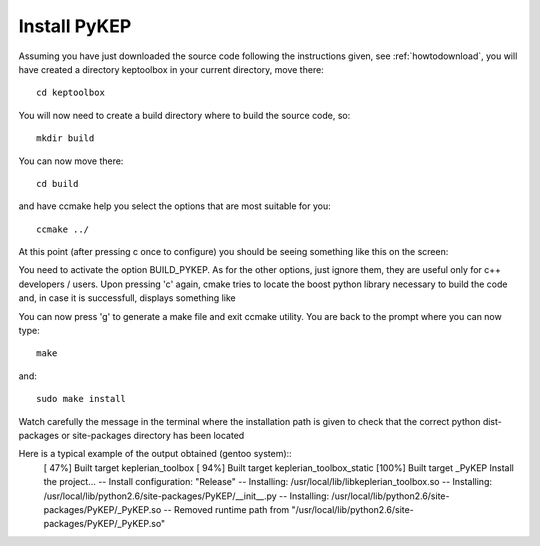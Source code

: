 .. _howtoinstall:

Install PyKEP
======================

Assuming you have just downloaded the source code following the instructions given, see :ref:`howtodownload`, you will have 
created a directory keptoolbox in your current directory, move there::

  cd keptoolbox

You will now need to create a build directory where to build the source code, so::

  mkdir build

You can now move there::

  cd build

and have ccmake help you select the options that are most suitable for you::

  ccmake ../

At this point (after pressing c once to configure) you should be seeing something like this on the screen:

.. image:: images/ccmake.*

You need to activate the option BUILD_PYKEP. As for the other options, just ignore them, they are useful only for c++ developers / users. 
Upon pressing 'c' again, cmake tries to locate the boost python library necessary to build the code and, in case it is successfull,
displays something like

.. image:: images/ccmake2.*

You can now press 'g' to generate a make file and exit ccmake utility. You are back to the prompt where you can now type::

  make

and::

  sudo make install

Watch carefully the message in the terminal where the installation path is given to check 
that the correct python dist-packages or site-packages directory has been located

Here is a typical example of the output obtained (gentoo system)::
  [ 47%] Built target keplerian_toolbox
  [ 94%] Built target keplerian_toolbox_static
  [100%] Built target _PyKEP
  Install the project...
  -- Install configuration: "Release"
  -- Installing: /usr/local/lib/libkeplerian_toolbox.so
  -- Installing: /usr/local/lib/python2.6/site-packages/PyKEP/__init__.py
  -- Installing: /usr/local/lib/python2.6/site-packages/PyKEP/_PyKEP.so
  -- Removed runtime path from "/usr/local/lib/python2.6/site-packages/PyKEP/_PyKEP.so"

